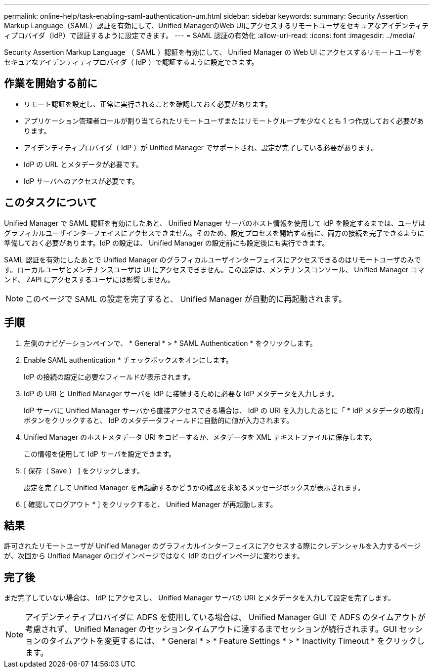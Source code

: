 ---
permalink: online-help/task-enabling-saml-authentication-um.html 
sidebar: sidebar 
keywords:  
summary: Security Assertion Markup Language（SAML）認証を有効にして、Unified ManagerのWeb UIにアクセスするリモートユーザをセキュアなアイデンティティプロバイダ（IdP）で認証するように設定できます。 
---
= SAML 認証の有効化
:allow-uri-read: 
:icons: font
:imagesdir: ../media/


[role="lead"]
Security Assertion Markup Language （ SAML ）認証を有効にして、 Unified Manager の Web UI にアクセスするリモートユーザをセキュアなアイデンティティプロバイダ（ IdP ）で認証するように設定できます。



== 作業を開始する前に

* リモート認証を設定し、正常に実行されることを確認しておく必要があります。
* アプリケーション管理者ロールが割り当てられたリモートユーザまたはリモートグループを少なくとも 1 つ作成しておく必要があります。
* アイデンティティプロバイダ（ IdP ）が Unified Manager でサポートされ、設定が完了している必要があります。
* IdP の URL とメタデータが必要です。
* IdP サーバへのアクセスが必要です。




== このタスクについて

Unified Manager で SAML 認証を有効にしたあと、 Unified Manager サーバのホスト情報を使用して IdP を設定するまでは、ユーザはグラフィカルユーザインターフェイスにアクセスできません。そのため、設定プロセスを開始する前に、両方の接続を完了できるように準備しておく必要があります。IdP の設定は、 Unified Manager の設定前にも設定後にも実行できます。

SAML 認証を有効にしたあとで Unified Manager のグラフィカルユーザインターフェイスにアクセスできるのはリモートユーザのみです。ローカルユーザとメンテナンスユーザは UI にアクセスできません。この設定は、メンテナンスコンソール、 Unified Manager コマンド、 ZAPI にアクセスするユーザには影響しません。

[NOTE]
====
このページで SAML の設定を完了すると、 Unified Manager が自動的に再起動されます。

====


== 手順

. 左側のナビゲーションペインで、 * General * > * SAML Authentication * をクリックします。
. Enable SAML authentication * チェックボックスをオンにします。
+
IdP の接続の設定に必要なフィールドが表示されます。

. IdP の URI と Unified Manager サーバを IdP に接続するために必要な IdP メタデータを入力します。
+
IdP サーバに Unified Manager サーバから直接アクセスできる場合は、 IdP の URI を入力したあとに「 * IdP メタデータの取得」ボタンをクリックすると、 IdP のメタデータフィールドに自動的に値が入力されます。

. Unified Manager のホストメタデータ URI をコピーするか、メタデータを XML テキストファイルに保存します。
+
この情報を使用して IdP サーバを設定できます。

. [ 保存（ Save ） ] をクリックします。
+
設定を完了して Unified Manager を再起動するかどうかの確認を求めるメッセージボックスが表示されます。

. [ 確認してログアウト * ] をクリックすると、 Unified Manager が再起動します。




== 結果

許可されたリモートユーザが Unified Manager のグラフィカルインターフェイスにアクセスする際にクレデンシャルを入力するページが、次回から Unified Manager のログインページではなく IdP のログインページに変わります。



== 完了後

まだ完了していない場合は、 IdP にアクセスし、 Unified Manager サーバの URI とメタデータを入力して設定を完了します。

[NOTE]
====
アイデンティティプロバイダに ADFS を使用している場合は、 Unified Manager GUI で ADFS のタイムアウトが考慮されず、 Unified Manager のセッションタイムアウトに達するまでセッションが続行されます。GUI セッションのタイムアウトを変更するには、 * General * > * Feature Settings * > * Inactivity Timeout * をクリックします。

====